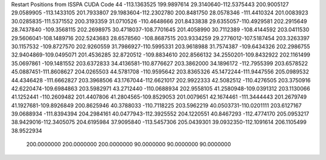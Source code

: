 Restart Positions from ISSPA CUDA Code
44
-113.1363525 199.9897614  29.3140640-112.5375443 200.9005127  29.0589905
-113.1433105 201.7933807  29.1983604-112.2302780 200.8481750  28.0578346
-111.4410324 201.0083923  30.0285835-111.5371552 200.3193359  31.0710526
-110.4648666 201.8433838  29.6355057-110.4929581 202.2915649  28.7437840
-109.3568115 202.2698975  30.4718037-108.7701645 201.4058990  30.7112389
-108.4144592 203.0411530  29.5606041-108.1489716 202.5243683  28.6578560
-108.8687515 203.9334259  29.2776012-107.5187454 203.3263397  30.1157532
-109.8727570 202.9260559  31.7986927-110.5995331 203.9618988  31.7574387
-109.6434326 202.2986755  32.9404869-109.0495071 201.4536285  32.8720512
-109.8834610 202.8566132  34.2550201-109.8432922 202.1161499  35.0697861
-109.1481552 203.6372833  34.4136581-110.8776627 203.3862000  34.1896172
-112.7955399 203.6578522  45.0887451-111.8608627 204.0265503  44.5781708
-110.9595642 203.8365326  45.1472244-111.9447556 205.0989532  44.4346428
-111.6662827 203.3968506  43.1767044-112.6621017 202.9922333  42.5082512
-110.4276505 203.3750916  42.6220474-109.6984863 203.5982971  43.2712440
-110.0688934 202.9558105  41.2580948-109.0391312 203.1130066  41.1252441
-110.2609482 201.4407806  41.2804565-109.8529053 201.0079651  42.1674461
-111.3444443 201.2679749  41.1927681-109.8926849 200.8625946  40.3788033
-110.7118225 203.5962219  40.0503731-110.0201111 203.6127167  39.0688934
-111.8394394 204.2984161  40.0477943-112.3925552 204.1220551  40.8467293
-112.4774170 205.0953217  38.9429016-112.3405075 204.6195984  37.9095840
-113.5457306 205.0439301  39.0932350-112.1091614 206.1105499  38.9522934
 200.0000000 200.0000000 200.0000000  90.0000000  90.0000000  90.0000000
